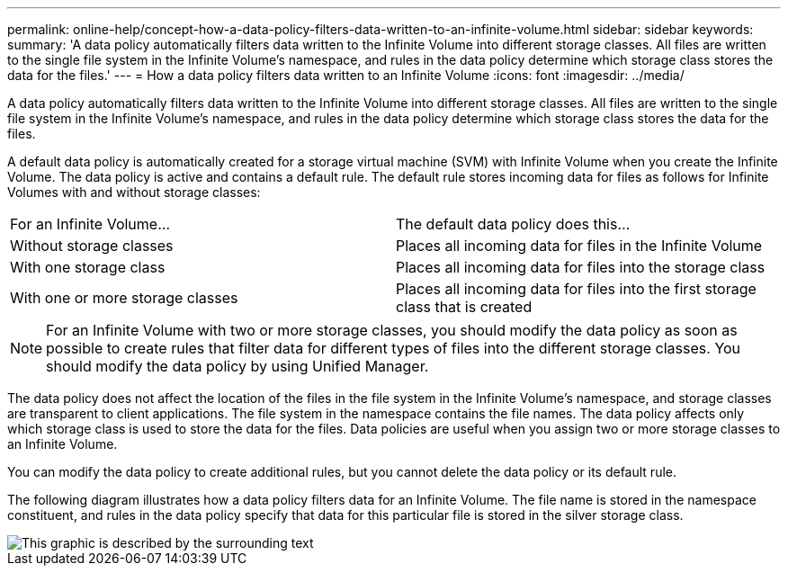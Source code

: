 ---
permalink: online-help/concept-how-a-data-policy-filters-data-written-to-an-infinite-volume.html
sidebar: sidebar
keywords: 
summary: 'A data policy automatically filters data written to the Infinite Volume into different storage classes. All files are written to the single file system in the Infinite Volume’s namespace, and rules in the data policy determine which storage class stores the data for the files.'
---
= How a data policy filters data written to an Infinite Volume
:icons: font
:imagesdir: ../media/

[.lead]
A data policy automatically filters data written to the Infinite Volume into different storage classes. All files are written to the single file system in the Infinite Volume's namespace, and rules in the data policy determine which storage class stores the data for the files.

A default data policy is automatically created for a storage virtual machine (SVM) with Infinite Volume when you create the Infinite Volume. The data policy is active and contains a default rule. The default rule stores incoming data for files as follows for Infinite Volumes with and without storage classes:

|===
| For an Infinite Volume...| The default data policy does this...
a|
Without storage classes
a|
Places all incoming data for files in the Infinite Volume
a|
With one storage class
a|
Places all incoming data for files into the storage class
a|
With one or more storage classes
a|
Places all incoming data for files into the first storage class that is created
|===

[NOTE]
====
For an Infinite Volume with two or more storage classes, you should modify the data policy as soon as possible to create rules that filter data for different types of files into the different storage classes. You should modify the data policy by using Unified Manager.
====

The data policy does not affect the location of the files in the file system in the Infinite Volume's namespace, and storage classes are transparent to client applications. The file system in the namespace contains the file names. The data policy affects only which storage class is used to store the data for the files. Data policies are useful when you assign two or more storage classes to an Infinite Volume.

You can modify the data policy to create additional rules, but you cannot delete the data policy or its default rule.

The following diagram illustrates how a data policy filters data for an Infinite Volume. The file name is stored in the namespace constituent, and rules in the data policy specify that data for this particular file is stored in the silver storage class.

image::../media/how-a-data-policy-filters-data-written-to-an-infinite-volume.gif[This graphic is described by the surrounding text]
